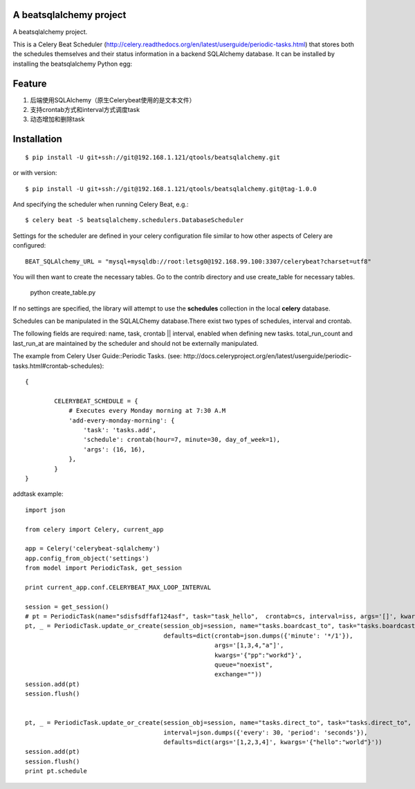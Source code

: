 A beatsqlalchemy project
===============================

A beatsqlalchemy project.

This is a Celery Beat Scheduler (http://celery.readthedocs.org/en/latest/userguide/periodic-tasks.html)
that stores both the schedules themselves and their status
information in a backend SQLAlchemy database. It can be installed by
installing the beatsqlalchemy Python egg::

Feature
=======

#. 后端使用SQLAlchemy（原生Celerybeat使用的是文本文件）
#. 支持crontab方式和interval方式调度task
#. 动态增加和删除task

Installation
============

::

    $ pip install -U git+ssh://git@192.168.1.121/qtools/beatsqlalchemy.git

or with version::

    $ pip install -U git+ssh://git@192.168.1.121/qtools/beatsqlalchemy.git@tag-1.0.0

And specifying the scheduler when running Celery Beat, e.g.::

    $ celery beat -S beatsqlalchemy.schedulers.DatabaseScheduler

Settings for the scheduler are defined in your celery configuration file
similar to how other aspects of Celery are configured::

    BEAT_SQLAlchemy_URL = "mysql+mysqldb://root:letsg0@192.168.99.100:3307/celerybeat?charset=utf8"

You will then want to create the necessary tables. Go to the contrib directory and use create_table for necessary tables.

    python create_table.py


If no settings are specified, the library will attempt to use the
**schedules** collection in the local **celery** database.

Schedules can be manipulated in the SQLALChemy database.There exist two types of schedules,
interval and crontab.


The following fields are required: name, task, crontab || interval,
enabled when defining new tasks.
total_run_count and last_run_at are maintained by the
scheduler and should not be externally manipulated.

The example from Celery User Guide::Periodic Tasks.
(see: http://docs.celeryproject.org/en/latest/userguide/periodic-tasks.html#crontab-schedules)::

	{

		CELERYBEAT_SCHEDULE = {
		    # Executes every Monday morning at 7:30 A.M
		    'add-every-monday-morning': {
		        'task': 'tasks.add',
		        'schedule': crontab(hour=7, minute=30, day_of_week=1),
		        'args': (16, 16),
		    },
		}
	}


addtask example::


    import json

    from celery import Celery, current_app

    app = Celery('celerybeat-sqlalchemy')
    app.config_from_object('settings')
    from model import PeriodicTask, get_session

    print current_app.conf.CELERYBEAT_MAX_LOOP_INTERVAL

    session = get_session()
    # pt = PeriodicTask(name="sdisfsdffaf124asf", task="task_hello",  crontab=cs, interval=iss, args='[]', kwargs='{}')
    pt, _ = PeriodicTask.update_or_create(session_obj=session, name="tasks.boardcast_to", task="tasks.boardcast_to",
                                          defaults=dict(crontab=json.dumps({'minute': '*/1'}),
                                                        args='[1,3,4,"a"]',
                                                        kwargs='{"pp":"workd"}',
                                                        queue="noexist",
                                                        exchange=""))
    session.add(pt)
    session.flush()


    pt, _ = PeriodicTask.update_or_create(session_obj=session, name="tasks.direct_to", task="tasks.direct_to",
                                          interval=json.dumps({'every': 30, 'period': 'seconds'}),
                                          defaults=dict(args='[1,2,3,4]', kwargs='{"hello":"world"}'))
    session.add(pt)
    session.flush()
    print pt.schedule
